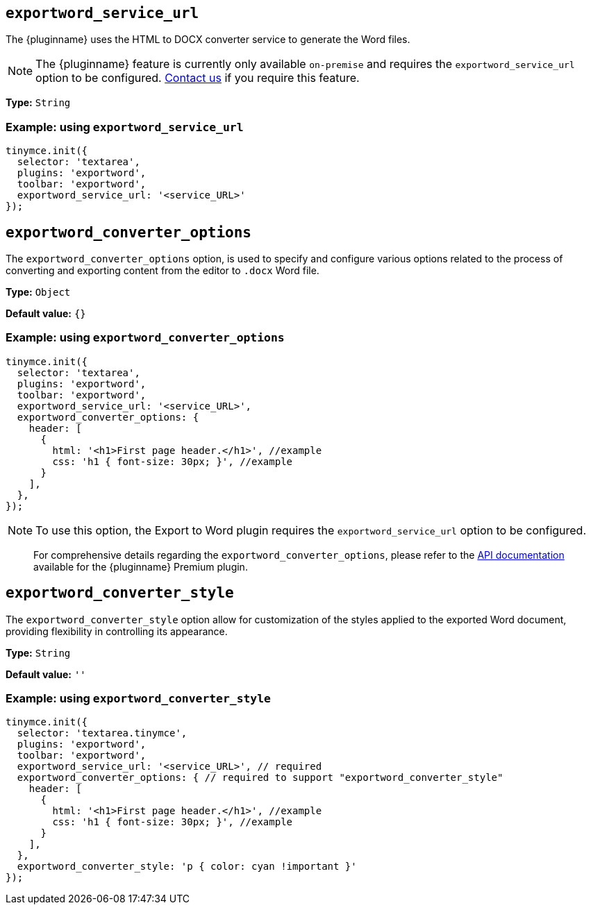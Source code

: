 [[exportword-service-url]]
== `exportword_service_url`

The {pluginname} uses the HTML to DOCX converter service to generate the Word files.

NOTE: The {pluginname} feature is currently only available `on-premise` and requires the `exportword_service_url` option to be configured. https://www.tiny.cloud/contact/[Contact us] if you require this feature.

*Type:* `+String+`

=== Example: using `exportword_service_url`

[source,js]
----
tinymce.init({
  selector: 'textarea',
  plugins: 'exportword',
  toolbar: 'exportword',
  exportword_service_url: '<service_URL>'
});
----

[[exportword-converter-options]]
== `exportword_converter_options`

The `exportword_converter_options` option, is used to specify and configure various options related to the process of converting and exporting content from the editor to `.docx` Word file.

*Type:* `+Object+`

*Default value:* `{}`

=== Example: using `exportword_converter_options`

[source,js]
----
tinymce.init({
  selector: 'textarea',
  plugins: 'exportword',
  toolbar: 'exportword',
  exportword_service_url: '<service_URL>',
  exportword_converter_options: {
    header: [
      {
        html: '<h1>First page header.</h1>', //example
        css: 'h1 { font-size: 30px; }', //example
      }
    ],
  },
});
----

[NOTE]
To use this option, the Export to Word plugin requires the `exportword_service_url` option to be configured.

> For comprehensive details regarding the `exportword_converter_options`, please refer to the https://exportdocx.converter.tiny.cloud/docs#section/Export-to-Word[API documentation^] available for the {pluginname} Premium plugin.

[[exportword-converter-style]]
== `exportword_converter_style`

The `exportword_converter_style` option allow for customization of the styles applied to the exported Word document, providing flexibility in controlling its appearance.

*Type:* `+String+`

*Default value:* `''`

=== Example: using `exportword_converter_style`

[source,js]
----
tinymce.init({
  selector: 'textarea.tinymce',
  plugins: 'exportword',
  toolbar: 'exportword',
  exportword_service_url: '<service_URL>', // required
  exportword_converter_options: { // required to support "exportword_converter_style"
    header: [
      {
        html: '<h1>First page header.</h1>', //example
        css: 'h1 { font-size: 30px; }', //example
      }
    ],
  },
  exportword_converter_style: 'p { color: cyan !important }'
});
----